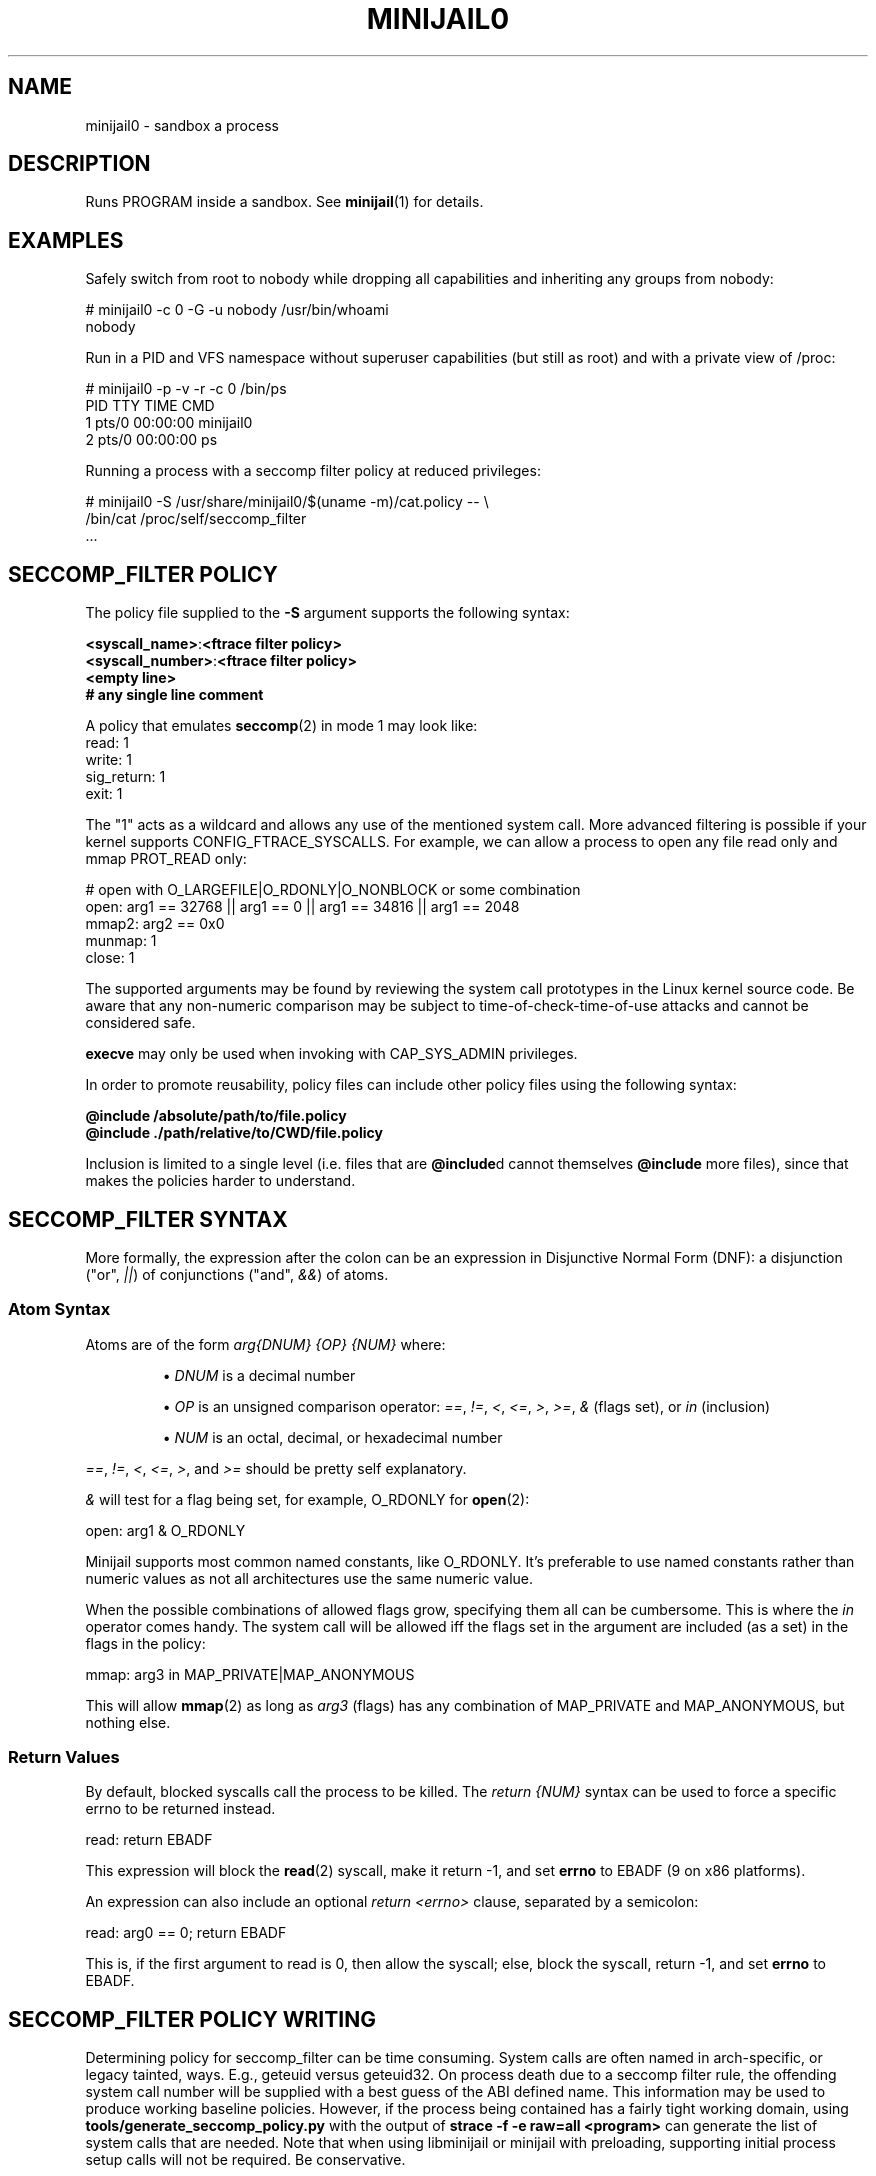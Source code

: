 .TH MINIJAIL0 "1" "July 2011" "Chromium OS" "User Commands"
.SH NAME
minijail0 \- sandbox a process
.SH DESCRIPTION
.PP
Runs PROGRAM inside a sandbox. See \fBminijail\fR(1) for details.
.SH EXAMPLES

Safely switch from root to nobody while dropping all capabilities and
inheriting any groups from nobody:

  # minijail0 -c 0 -G -u nobody /usr/bin/whoami
  nobody

Run in a PID and VFS namespace without superuser capabilities (but still
as root) and with a private view of /proc:

  # minijail0 -p -v -r -c 0 /bin/ps
    PID TTY           TIME CMD
      1 pts/0     00:00:00 minijail0
      2 pts/0     00:00:00 ps

Running a process with a seccomp filter policy at reduced privileges:

  # minijail0 -S /usr/share/minijail0/$(uname -m)/cat.policy -- \\
              /bin/cat /proc/self/seccomp_filter
  ...

.SH SECCOMP_FILTER POLICY
The policy file supplied to the \fB-S\fR argument supports the following syntax:

  \fB<syscall_name>\fR:\fB<ftrace filter policy>\fR
  \fB<syscall_number>\fR:\fB<ftrace filter policy>\fR
  \fB<empty line>\fR
  \fB# any single line comment\fR

A policy that emulates \fBseccomp\fR(2) in mode 1 may look like:
  read: 1
  write: 1
  sig_return: 1
  exit: 1

The "1" acts as a wildcard and allows any use of the mentioned system
call.  More advanced filtering is possible if your kernel supports
CONFIG_FTRACE_SYSCALLS.  For example, we can allow a process to open any
file read only and mmap PROT_READ only:

  # open with O_LARGEFILE|O_RDONLY|O_NONBLOCK or some combination
  open: arg1 == 32768 || arg1 == 0 || arg1 == 34816 || arg1 == 2048
  mmap2: arg2 == 0x0
  munmap: 1
  close: 1

The supported arguments may be found by reviewing the system call
prototypes in the Linux kernel source code.  Be aware that any
non-numeric comparison may be subject to time-of-check-time-of-use
attacks and cannot be considered safe.

\fBexecve\fR may only be used when invoking with CAP_SYS_ADMIN privileges.

In order to promote reusability, policy files can include other policy files
using the following syntax:

  \fB@include /absolute/path/to/file.policy\fR
  \fB@include ./path/relative/to/CWD/file.policy\fR

Inclusion is limited to a single level (i.e. files that are \fB@include\fRd
cannot themselves \fB@include\fR more files), since that makes the policies
harder to understand.

.SH SECCOMP_FILTER SYNTAX
More formally, the expression after the colon can be an expression in
Disjunctive Normal Form (DNF): a disjunction ("or", \fI||\fR) of
conjunctions ("and", \fI&&\fR) of atoms.

.SS "Atom Syntax"
Atoms are of the form \fIarg{DNUM} {OP} {NUM}\fR where:
.IP
\[bu] \fIDNUM\fR is a decimal number

\[bu] \fIOP\fR is an unsigned comparison operator:
\fI==\fR, \fI!=\fR, \fI<\fR, \fI<=\fR, \fI>\fR, \fI>=\fR, \fI&\fR (flags set),
or \fIin\fR (inclusion)

\[bu] \fINUM\fR is an octal, decimal, or hexadecimal number
.RE

\fI==\fR, \fI!=\fR, \fI<\fR, \fI<=\fR, \fI>\fR, and \fI>=\fR should be pretty
self explanatory.

\fI&\fR will test for a flag being set, for example, O_RDONLY for
.BR open (2):

  open: arg1 & O_RDONLY

Minijail supports most common named constants, like O_RDONLY.
It's preferable to use named constants rather than numeric values as not all
architectures use the same numeric value.

When the possible combinations of allowed flags grow, specifying them all can
be cumbersome.
This is where the \fIin\fR operator comes handy.
The system call will be allowed iff the flags set in the argument are included
(as a set) in the flags in the policy:

  mmap: arg3 in MAP_PRIVATE|MAP_ANONYMOUS

This will allow \fBmmap\fR(2) as long as \fIarg3\fR (flags) has any combination
of MAP_PRIVATE and MAP_ANONYMOUS, but nothing else.

.SS "Return Values"

By default, blocked syscalls call the process to be killed.
The \fIreturn {NUM}\fR syntax can be used to force a specific errno to be
returned instead.

  read: return EBADF

This expression will block the \fBread\fR(2) syscall, make it return -1, and set
\fBerrno\fR to EBADF (9 on x86 platforms).

An expression can also include an optional \fIreturn <errno>\fR clause,
separated by a semicolon:

  read: arg0 == 0; return EBADF

This is, if the first argument to read is 0, then allow the syscall;
else, block the syscall, return -1, and set \fBerrno\fR to EBADF.

.SH SECCOMP_FILTER POLICY WRITING

Determining policy for seccomp_filter can be time consuming.  System
calls are often named in arch-specific, or legacy tainted, ways.  E.g.,
geteuid versus geteuid32.  On process death due to a seccomp filter
rule, the offending system call number will be supplied with a best
guess of the ABI defined name.  This information may be used to produce
working baseline policies.  However, if the process being contained has
a fairly tight working domain, using \fBtools/generate_seccomp_policy.py\fR
with the output of \fBstrace -f -e raw=all <program>\fR can generate the list
of system calls that are needed.  Note that when using libminijail or minijail
with preloading, supporting initial process setup calls will not be required.
Be conservative.

It's also possible to analyze the binary checking for all non-dead
functions and determining if any of them issue system calls.  There is
no active implementation for this, but something like
code.google.com/p/seccompsandbox is one possible runtime variant.

.SH AUTHOR
The Chromium OS Authors <chromiumos-dev@chromium.org>
.SH COPYRIGHT
Copyright \(co 2011 The Chromium OS Authors
License BSD-like.
.SH "SEE ALSO"
\fBminijail\fR(1)
